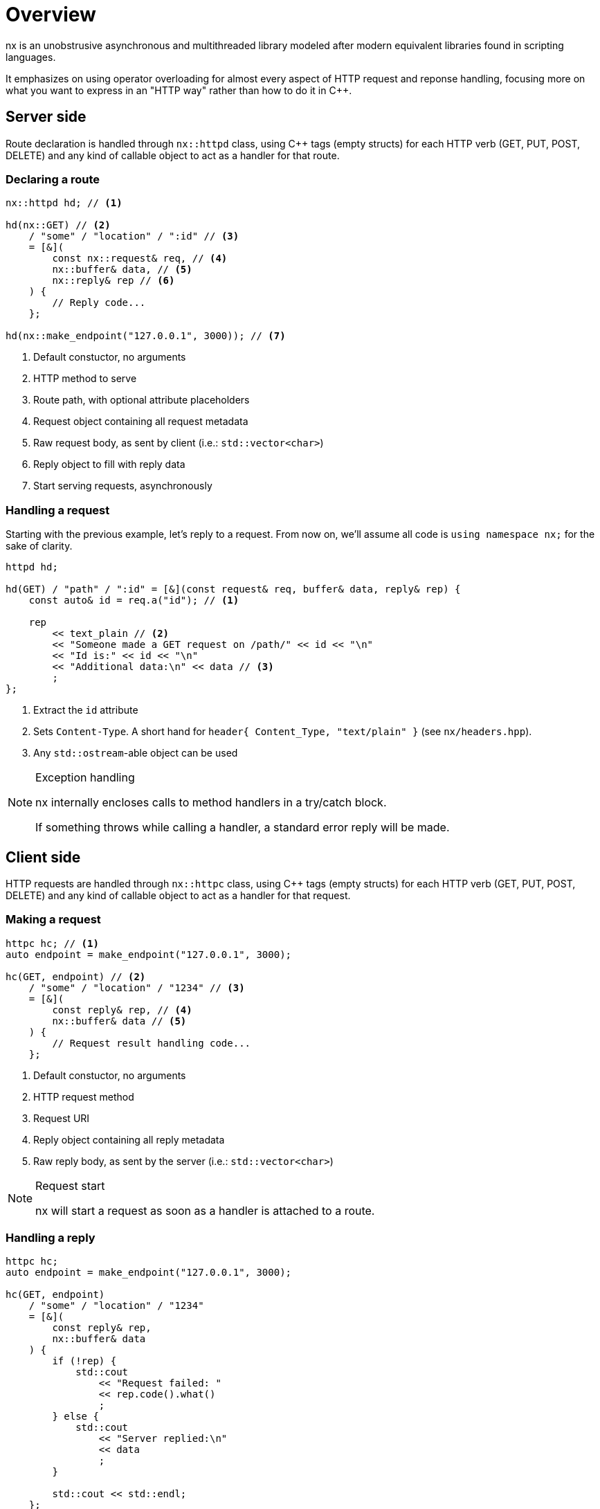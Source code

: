 = Overview

nx is an unobstrusive asynchronous and multithreaded library modeled after
modern equivalent libraries found in scripting languages.

It emphasizes on using operator overloading for almost every aspect of HTTP
request and reponse handling, focusing more on what you want to express in an
"HTTP way" rather than how to do it in C++.

== Server side

Route declaration is handled through `nx::httpd` class, using
C++ tags (empty structs) for each HTTP verb (GET, PUT, POST, DELETE) and
any kind of callable object to act as a handler for that route.

=== Declaring a route

[source,cpp]
----
nx::httpd hd; // <1>

hd(nx::GET) // <2>
    / "some" / "location" / ":id" // <3>
    = [&](
        const nx::request& req, // <4>
        nx::buffer& data, // <5>
        nx::reply& rep // <6>
    ) {
        // Reply code...
    };

hd(nx::make_endpoint("127.0.0.1", 3000)); // <7>

----
<1> Default constuctor, no arguments
<2> HTTP method to serve
<3> Route path, with optional attribute placeholders
<4> Request object containing all request metadata
<5> Raw request body, as sent by client (i.e.: `std::vector<char>`)
<6> Reply object to fill with reply data
<7> Start serving requests, asynchronously

=== Handling a request

Starting with the previous example, let's reply to a request. From now on,
we'll assume all code is `using namespace nx;` for the sake of clarity.

[source,cpp]
----
httpd hd;

hd(GET) / "path" / ":id" = [&](const request& req, buffer& data, reply& rep) {
    const auto& id = req.a("id"); // <1>

    rep
        << text_plain // <2>
        << "Someone made a GET request on /path/" << id << "\n"
        << "Id is:" << id << "\n"
        << "Additional data:\n" << data // <3>
        ;
};
----
<1> Extract the `id` attribute
<2> Sets `Content-Type`. A short hand for `header{ Content_Type, "text/plain" }`
    (see `nx/headers.hpp`).
<3> Any `std::ostream`-able object can be used

[NOTE]
.Exception handling
====
nx internally encloses calls to method handlers in a try/catch block.

If something throws while calling a handler, a standard error reply will be
made.
====

== Client side

HTTP requests are handled through `nx::httpc` class, using
C++ tags (empty structs) for each HTTP verb (GET, PUT, POST, DELETE) and
any kind of callable object to act as a handler for that request.

=== Making a request

[source,cpp]
----
httpc hc; // <1>
auto endpoint = make_endpoint("127.0.0.1", 3000);

hc(GET, endpoint) // <2>
    / "some" / "location" / "1234" // <3>
    = [&](
        const reply& rep, // <4>
        nx::buffer& data // <5>
    ) {
        // Request result handling code...
    };

----
<1> Default constuctor, no arguments
<2> HTTP request method
<3> Request URI
<4> Reply object containing all reply metadata
<5> Raw reply body, as sent by the server (i.e.: `std::vector<char>`)

[NOTE]
.Request start
====
nx will start a request as soon as a handler is attached to a route.
====

=== Handling a reply

[source,cpp]
----
httpc hc;
auto endpoint = make_endpoint("127.0.0.1", 3000);

hc(GET, endpoint)
    / "some" / "location" / "1234"
    = [&](
        const reply& rep,
        nx::buffer& data
    ) {
        if (!rep) {
            std::cout
                << "Request failed: "
                << rep.code().what()
                ;
        } else {
            std::cout
                << "Server replied:\n"
                << data
                ;
        }

        std::cout << std::endl;
    };

----

== JSON

nx relies on the http://tgockel.github.io/json-voorhees[JSON Voorhees]
library for JSON handling.

A very simple wrapper, `nx::json`, allows you to easily handle JSON data using
`jsonv::value` objects.

[source,cpp]
.Parsing incoming JSON
----
// Inside a request or reply handler...
const auto& v = json(data).value(); // <1> <2>
----
<1> `data` is a `nx::buffer`
<2> `value()` returns a `jsonv::value&`

[source,cpp]
.Sending JSON in a POST request
----
hc(POST, endpoint)
    / "persons"
    << jsonv::object({ // <1>
        { "id", "42" },
        { "name", "Bart Simpson" },
        { "age", 15 }
    })
    = [&](const reply& rep, buffer& data) {
        // Handle reply...
    };
----
<1> Object is serialized and appropriate headers are set

== Waiting for something

Due to its asynchronous design, nearly all nx operations start as soon as
possible. This means the control path immediately returns where you start
an operation.

[source,cpp]
.Asynchronous control path
----
// Somewhere in your code... you start a POST request <1>
hc(POST, endpoint)
    / "persons"
    << jsonv::object({...})
    = [&](const reply& rep, buffer& data) {
        // Handle reply <3>
    };
// Operation started <2>
----
<1> t0, before you start an operation
<2> t1 > t0, operation started (in progress)
<3> t2 > t1, operation done

This might be disruptive or inappropriate in some situations and you might
want to wait for an operation to complete before continuing. nx has a simple
`nx::cond_var` class to allow this.

[source,cpp]
.Synchronous control path
----
// Somewhere in your code... you start a POST request <1>
cond_var cv;

hc(POST, endpoint)
    / "persons"
    << jsonv::object({...})
    = [&](const reply& rep, buffer& data) {
        // Handle reply <4>
        cv.notify(); // <5>
    };
// Operation started <2>
cv.wait(); <3>
// Control resumes <6>
----
<1> t0, before you start an operation
<2> t1 > t0, operation started (in progress)
<3> Suspend control path until condition variable is notified
<4> t2 > t1, operation done
<5> Notify (unlock) the condition variable
<6> Back in your code

== Reply postponing

When handling a request, you might not be able to reply immediately and want
to postpone the HTTP reply until something else is ready
(e.g.: some other processing, an HTTP subrequest, ...).

Simply call `nx::reply::postpone()` method anytime before returning from
the route handler and call `nx::reply::done()` somewhere else to finish the
HTTP reply.

[source,cpp]
.Postponing a reply
----
hd(POST)
    / "persons"
    = [&](const request& req, buffer& data, reply& rep) {
        // Let's pretend we can't reply now
        rep.postpone(); // <1>

        // Call another asynchronous operation with it's own callback
        something(
            [&]() {
                // Something is finished, reply can be made
                rep.done(); // <2>
            }
        );
    };
----
<1> Tell server to delay reply after this handler returns
<2> Tell server to make reply

== HTTP headers

HTTP headers for both `nx::request` and `nx::reply` are set using the
overloaded `operator<<()` and a `nx::header` object.

[source,cpp]
.Setting headers for request
----
hc(POST, endpoint)
    / "persons"
    << header{ Content_Type, "application/json" }
    << header{ "X-Special-Header", "some useful information" }
    << jsonv::object({...})
    = [&](const reply& rep, buffer& data) {
        // Handle reply
    };
----

[source,cpp]
.Setting headers for reply
----
hd(POST)
    / "persons"
    = [&](const request& req, buffer& data, reply& rep) {
        rep
            << header{ "X-Protocol-Version", "42" }
            << ...
            ;
    };
----

== File transfert / sendfile support

Both `nx::request` and `nx::reply` allow you to send files using the very
efficient `sendfile(2)` system call. Simply stream a `nx::file` object.

[source,cpp]
.Sending files
----
hc(POST, endpoint)
    / "persons"
    << file{ "/path/to/my_big_file.json" }
    = [&](const reply& rep, buffer& data) {
        // Handle reply
    };
----
